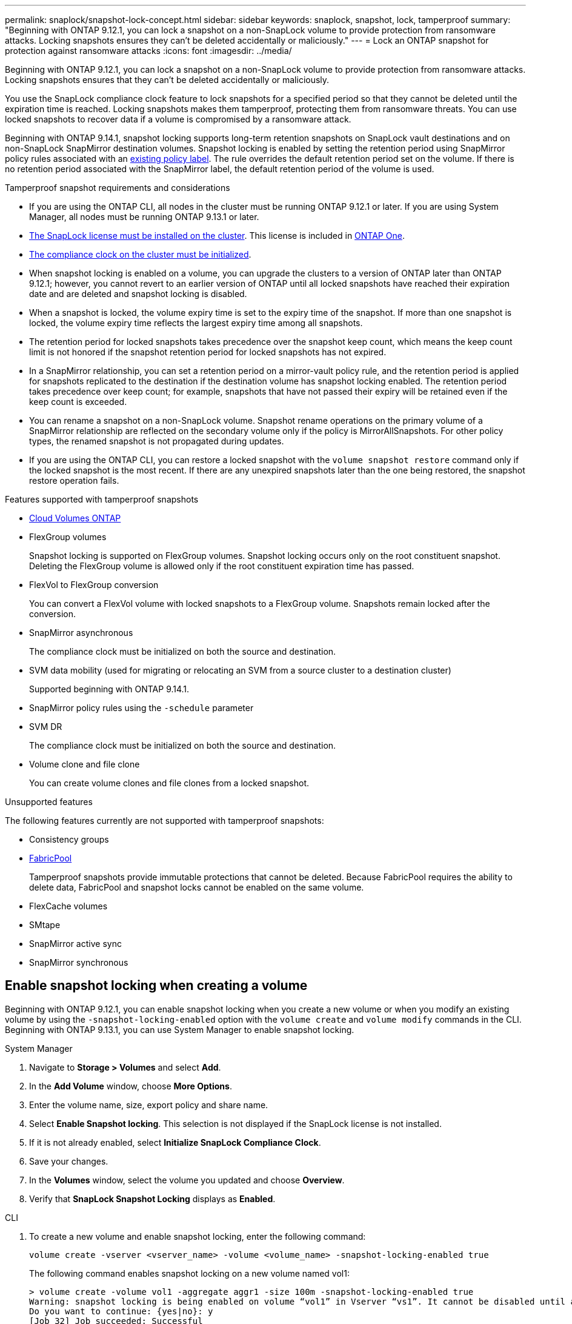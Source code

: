 ---
permalink: snaplock/snapshot-lock-concept.html
sidebar: sidebar
keywords: snaplock, snapshot, lock, tamperproof
summary: "Beginning with ONTAP 9.12.1, you can lock a snapshot on a non-SnapLock volume to provide protection from ransomware attacks. Locking snapshots ensures they can't be deleted accidentally or maliciously."
---
= Lock an ONTAP snapshot for protection against ransomware attacks
:icons: font
:imagesdir: ../media/

[.lead]
Beginning with ONTAP 9.12.1, you can lock a snapshot on a non-SnapLock volume to provide protection from ransomware attacks. Locking snapshots ensures that they can't be deleted accidentally or maliciously. 

You use the SnapLock compliance clock feature to lock snapshots for a specified period so that they cannot be deleted until the expiration time is reached. Locking snapshots makes them tamperproof, protecting them from ransomware threats. You can use locked snapshots to recover data if a volume is compromised by a ransomware attack.

Beginning with ONTAP 9.14.1, snapshot locking supports long-term retention snapshots on SnapLock vault destinations and on non-SnapLock SnapMirror destination volumes. Snapshot locking is enabled by setting the retention period using SnapMirror policy rules associated with an xref:Modify an existing policy to apply long-term retention[existing policy label]. The rule overrides the default retention period set on the volume. If there is no retention period associated with the SnapMirror label, the default retention period of the volume is used.

.Tamperproof snapshot requirements and considerations

* If you are using the ONTAP CLI, all nodes in the cluster must be running ONTAP 9.12.1 or later. If you are using System Manager, all nodes must be running ONTAP 9.13.1 or later.
* link:../system-admin/install-license-task.html[The SnapLock license must be installed on the cluster]. This license is included in link:../system-admin/manage-licenses-concept.html#licenses-included-with-ontap-one[ONTAP One].
* link:../snaplock/initialize-complianceclock-task.html[The compliance clock on the cluster must be initialized].
* When snapshot locking is enabled on a volume, you can upgrade the clusters to a version of ONTAP later than ONTAP 9.12.1; however, you cannot revert to an earlier version of ONTAP until all locked snapshots have reached their expiration date and are deleted and snapshot locking is disabled.
* When a snapshot is locked, the volume expiry time is set to the expiry time of the snapshot. If more than one snapshot is locked, the volume expiry time  reflects the largest expiry time among all snapshots.
* The retention period for locked snapshots takes precedence over the snapshot keep count, which means the keep count limit is not honored if the snapshot retention period for locked snapshots has not expired.
* In a SnapMirror relationship, you can set a retention period on a mirror-vault policy rule, and the retention period is applied for snapshots replicated to the destination if the destination volume has snapshot locking enabled. The retention period takes precedence over keep count; for example, snapshots that have not passed their expiry will be retained even if the keep count is exceeded. 
* You can rename a snapshot on a non-SnapLock volume. Snapshot rename operations on the primary volume of a SnapMirror relationship are reflected on the secondary volume only if the policy is MirrorAllSnapshots. For other policy types, the renamed snapshot is not propagated during updates. 
* If you are using the ONTAP CLI, you can restore a locked snapshot with the `volume snapshot restore` command only if the locked snapshot is the most recent. If there are any unexpired snapshots later than the one being restored, the snapshot restore operation fails.

.Features supported with tamperproof snapshots

* link:https://docs.netapp.com/us-en/bluexp-cloud-volumes-ontap/reference-worm-snaplock.html[Cloud Volumes ONTAP^]

* FlexGroup volumes
+
Snapshot locking is supported on FlexGroup volumes. Snapshot locking occurs only on the root constituent snapshot. Deleting the FlexGroup volume is allowed only if the root constituent expiration time has passed.

* FlexVol to FlexGroup conversion
+
You can convert a FlexVol volume with locked snapshots to a FlexGroup volume. Snapshots remain locked after the conversion.

* SnapMirror asynchronous
+
The compliance clock must be initialized on both the source and destination.

* SVM data mobility (used for migrating or relocating an SVM from a source cluster to a destination cluster)
+
Supported beginning with ONTAP 9.14.1.

* SnapMirror policy rules using the `-schedule` parameter

* SVM DR
+
The compliance clock must be initialized on both the source and destination. 

* Volume clone and file clone
+
You can create volume clones and file clones from a locked snapshot.

.Unsupported features

The following features currently are not supported with tamperproof snapshots:

* Consistency groups
* link:../fabricpool/index.html[FabricPool]
+
Tamperproof snapshots provide immutable protections that cannot be deleted. Because FabricPool requires the ability to delete data, FabricPool and snapshot locks cannot be enabled on the same volume.
* FlexCache volumes
* SMtape
* SnapMirror active sync
* SnapMirror synchronous


== Enable snapshot locking when creating a volume


Beginning with ONTAP 9.12.1, you can enable snapshot locking when you create a new volume or when you modify an existing volume by using the `-snapshot-locking-enabled` option with the `volume create` and `volume modify` commands in the CLI. Beginning with ONTAP 9.13.1, you can use System Manager to enable snapshot locking.

[role="tabbed-block"]
====
.System Manager
--
. Navigate to *Storage > Volumes* and select *Add*.
. In the *Add Volume* window, choose *More Options*.
. Enter the volume name, size, export policy and share name.
. Select *Enable Snapshot locking*. This selection is not displayed if the SnapLock license is not installed.
. If it is not already enabled, select *Initialize SnapLock Compliance Clock*.
. Save your changes.
. In the *Volumes* window, select the volume you updated and choose *Overview*.
. Verify that *SnapLock Snapshot Locking* displays as *Enabled*.

--

.CLI
--
. To create a new volume and enable snapshot locking, enter the following command: 
+
`volume create -vserver <vserver_name> -volume <volume_name> -snapshot-locking-enabled true`
+
The following command enables snapshot locking on a new volume named vol1:
+
----
> volume create -volume vol1 -aggregate aggr1 -size 100m -snapshot-locking-enabled true
Warning: snapshot locking is being enabled on volume “vol1” in Vserver “vs1”. It cannot be disabled until all locked snapshots are past their expiry time. A volume with unexpired locked snapshots cannot be deleted. 
Do you want to continue: {yes|no}: y
[Job 32] Job succeeded: Successful
----
--
====

== Enable snapshot locking on an existing volume

Beginning with ONTAP 9.12.1, you can enable snapshot locking on an existing volume using the ONTAP CLI. Beginning with ONTAP 9.13.1, you can use System Manager to enable snapshot locking on an existing volume.

[role="tabbed-block"]
====
.System Manager
--
. Navigate to *Storage > Volumes*.
. Select image:icon_kabob.gif[Menu options icon] and choose *Edit > Volume*. 
. In the *Edit Volume* window, locate the Snapshots (Local) Settings section and select *Enable snapshot locking*. 
+
This selection is not displayed if the SnapLock license is not installed.
. If it is not already enabled, select *Initialize SnapLock Compliance Clock*.
. Save your changes.
. In the *Volumes* window, select the volume you updated and choose *Overview*.
. Verify that *SnapLock Snapshot locking* displays as *Enabled*.

--

.CLI
--
. To modify an existing volume to enable snapshot locking, enter the following command: 
+
`volume modify -vserver <vserver_name> -volume <volume_name> -snapshot-locking-enabled true`
--
====

== Create a locked snapshot policy and apply retention

Beginning with ONTAP 9.12.1, you can create snapshot policies to apply a snapshot retention period and apply the policy to a volume to lock snapshots for the specified period. You can also lock a snapshot by manually setting a retention period. Beginning with ONTAP 9.13.1, you can use System Manager to create snapshot locking policies and apply them to a volume.

=== Create a snapshot locking policy

[role="tabbed-block"]
====
.System Manager
--
. Navigate to *Storage > Storage VMs* and select a storage VM.
. Select *Settings*.
. Locate *Snapshot Policies* and select image:icon_arrow.gif[Arrow icon].
. In the *Add Snapshot Policy* window, enter the policy name.
. Select image:icon_add.gif[Add icon].
. Provide the snapshot schedule details, including the schedule name, maximum snapshots to keep, and SnapLock retention period.
. In the *SnapLock Retention Period* column, enter the number of hours, days, months or years to retain the snapshots. For example, a snapshot policy with a retention period of 5 days locks a snapshot for 5 days from the time it is created, and it cannot be deleted during that time. The following retention period ranges are supported:
+
* Years:  0 - 100
* Months: 0 - 1200
* Days:   0 - 36500
* Hours:  0 - 24
. Save your changes.
--

.CLI
--
. To create a snapshot policy, enter the following command: 
+
`volume snapshot policy create -policy <policy_name> -enabled true -schedule1 <schedule1_name> -count1 <maximum snapshots> -retention-period1 <retention_period>`
+
The following command creates a snapshot locking policy:
+
----
cluster1> volume snapshot policy create -policy lock_policy -enabled true -schedule1 hourly -count1 24 -retention-period1 "1 days"
----
+
A snapshot is not replaced if it is under active retention; that is, the retention count will not be honored if there are locked snapshots that have not yet expired.
--
====

=== Apply a locking policy to a volume

[role="tabbed-block"]
====
.System Manager
--
. Navigate to *Storage > Volumes*.
. Select image:icon_kabob.gif[Menu options icon] and choose *Edit > Volume*.
. In the *Edit Volume* window, select *Schedule snapshots*.
. Select the locking snapshot policy from the list.
. If snapshot locking is not already enabled, select *Enable snapshot locking*. 
. Save your changes.

--

.CLI
--
. To apply a snapshot locking policy to an existing volume, enter the following command:
+
`volume modify -volume <volume_name> -vserver <vserver_name> -snapshot-policy <policy_name>`
--
====

=== Apply retention period during manual snapshot creation

You can apply a snapshot retention period when you manually create a snapshot. Snapshot locking must be enabled on the volume; otherwise, the retention period setting is ignored.

[role="tabbed-block"]
====
.System Manager
--
. Navigate to *Storage > Volumes* and select a volume.
. In the volume details page, select the *Snapshots* tab.
. Select image:icon_add.gif[Add icon]. 
. Enter the snapshot name and the SnapLock expiration time. You can select the calendar to choose the retention expiration date and time.
. Save your changes.
. In the *Volumes > Snapshots* page, select *Show/Hide* and choose *SnapLock Expiration Time* to display the *SnapLock Expiration Time* column and verify that the retention time is set.

--

.CLI
--
. To create a snapshot manually and apply a locking retention period, enter the following command:
+
`volume snapshot create -volume <volume_name> -snapshot <snapshot name> -snaplock-expiry-time <expiration_date_time>`
+
The following command creates a new snapshot and sets the retention period:
+
----
cluster1> volume snapshot create -vserver vs1 -volume vol1 -snapshot snap1 -snaplock-expiry-time "11/10/2022 09:00:00"
----
--
====

=== Apply retention period to an existing snapshot

[role="tabbed-block"]
====
.System Manager
--
. Navigate to *Storage > Volumes* and select a volume.
. In the volume details page, select the *Snapshots* tab.
. Select the snapshot, select image:icon_kabob.gif[Menu options icon], and choose *Modify SnapLock Expiration Time*. You can select the calendar to choose the retention expiration date and time.
. Save your changes.
. In the *Volumes > Snapshots* page, select *Show/Hide* and choose *SnapLock Expiration Time* to display the *SnapLock Expiration Time* column and verify that the retention time is set.
--

.CLI
--
. To manually apply a retention period to an existing snapshot, enter the following command:
+
`volume snapshot modify-snaplock-expiry-time -volume <volume_name> -snapshot <snapshot name> -snaplock-expiry-time <expiration_date_time>`
+
The following example applies a retention period to an existing snapshot:
+
----
cluster1> volume snapshot modify-snaplock-expiry-time -volume vol1 -snapshot snap2 -snaplock-expiry-time "11/10/2022 09:00:00"
----
--
====

=== Modify an existing policy to apply long-term retention

In a SnapMirror relationship, you can set a retention period on a mirror-vault policy rule, and the retention period is applied for snapshots replicated to the destination if the destination volume has snapshot locking enabled. The retention period takes precedence over keep count; for example, snapshots that have not passed their expiry will be retained even if the keep count is exceeded.

Beginning with ONTAP 9.14.1, you can modify an existing SnapMirror policy by adding a rule to set long-term retention of snapshots. The rule is used to override the default volume retention period on SnapLock vault destinations and on non-SnapLock SnapMirror destination volumes. 

. Add a rule to an existing SnapMirror policy:
+
`snapmirror policy add-rule -vserver <SVM name> -policy <policy name> -snapmirror-label <label name> -keep <number of snapshots> -retention-period [<integer> days|months|years]`
+
The following example creates a rule that applies a retention period of 6 months to the existing policy called "lockvault":
+
----
snapmirror policy add-rule -vserver vs1 -policy lockvault -snapmirror-label test1 -keep 10 -retention-period "6 months"
----
+
Learn more about `snapmirror policy add-rule` in the link:https://docs.netapp.com/us-en/ontap-cli/snapmirror-policy-add-rule.html[ONTAP command reference^].


// 2025-Aug-19, ONTAPDOC-2803
// 2025 July 22, ONTAPDOC-2960
// 2025-July-9, Git issue# 1777
// 2025-Apr-29, ONTAPDOC-2980
// 2025-Feb-5, ONTAPDOC-2495
// 2025 Jan 28, TPS + FabricPool details
// 2025-Jan-16, issue# 1578
// 2024-Nov-12, issue# 1533
// 2024-Aug-5, issue# 1429
// 2024-Mar-5, ONTAPDOC-1746
// 2024-Feb-21, ONTAPDOC-1366
// 2024-Jan-29, issue# 1221
// 2023-Oct-9, ONTAPDOC-1230
// 2023-Oct-18, issue# 1136
// 2023-Sept-5, issue# 1080
// 2023-June-6, issue# 941
// 2023-Apr-18, issue# 885
// 2023-Mar-28, ONTAPDOC-870
// 2023-Apr-18, issue# 885
// 2023-Feb-27, issue# 825
// 2023-Jan-18, issue# 732
// 2022-Dec-7, issue# 731
// 2022-Oct-26, ONTAPDOC-600

